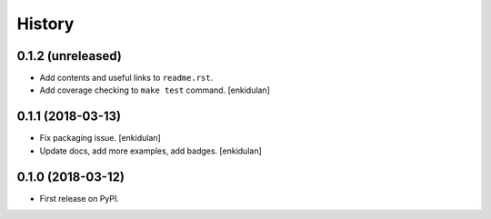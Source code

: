 =======
History
=======

0.1.2 (unreleased)
------------------

- Add contents and useful links to ``readme.rst``.
- Add coverage checking to ``make test`` command.
  [enkidulan]


0.1.1 (2018-03-13)
------------------

- Fix packaging issue.
  [enkidulan]

- Update docs, add more examples, add badges.
  [enkidulan]


0.1.0 (2018-03-12)
------------------

* First release on PyPI.
